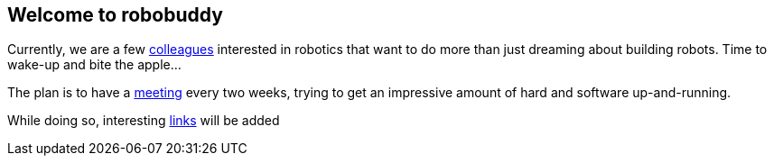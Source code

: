 == Welcome to robobuddy

Currently, we are a few link:members[colleagues] interested in robotics that want to do more than just dreaming about building robots. Time to wake-up and bite the apple...

The plan is to have a link:meetings[meeting] every two weeks, trying to get an impressive amount of hard and software up-and-running.

While doing so, interesting link:links[links] will be added
